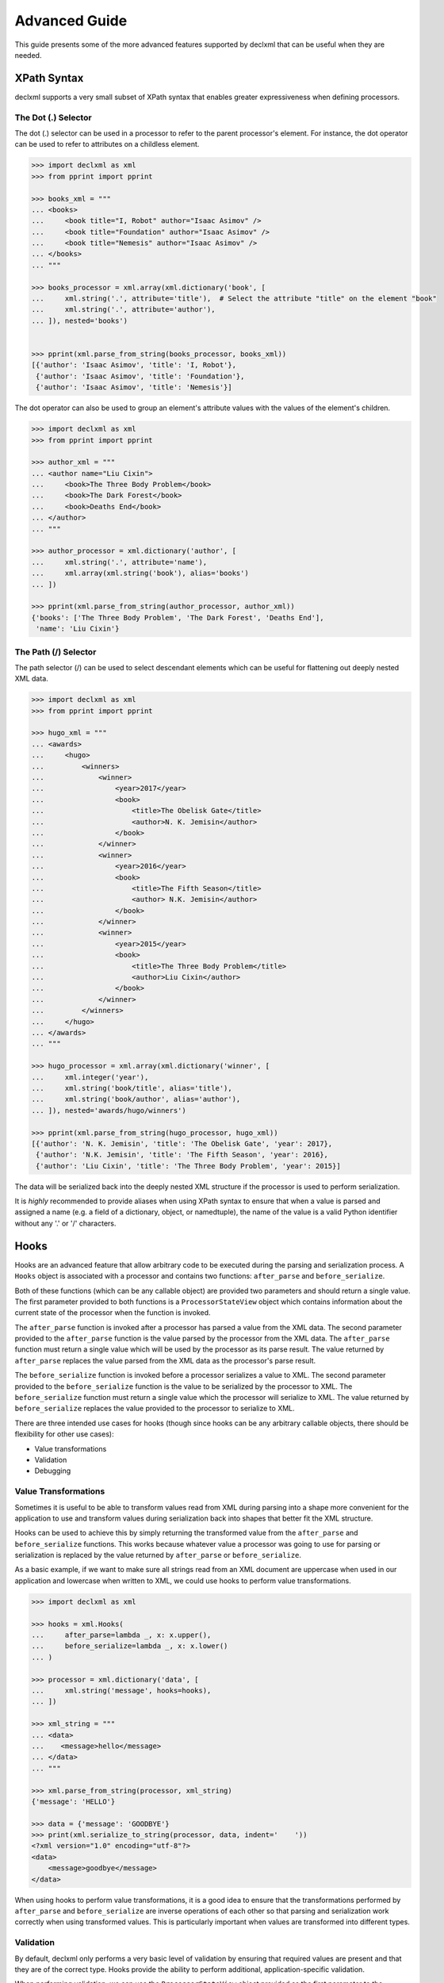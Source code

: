 Advanced Guide
==============
This guide presents some of the more advanced features supported by declxml
that can be useful when they are needed.

XPath Syntax
------------
declxml supports a very small subset of XPath syntax that enables greater
expressiveness when defining processors.

The Dot (.) Selector
""""""""""""""""""""
The dot (.) selector can be used in a processor to refer to the parent
processor's element. For instance, the dot operator can be used to refer to
attributes on a childless element.

.. sourcecode:: py

    >>> import declxml as xml
    >>> from pprint import pprint

    >>> books_xml = """
    ... <books>
    ...     <book title="I, Robot" author="Isaac Asimov" />
    ...     <book title="Foundation" author="Isaac Asimov" />
    ...     <book title="Nemesis" author="Isaac Asimov" />
    ... </books>
    ... """

    >>> books_processor = xml.array(xml.dictionary('book', [
    ...     xml.string('.', attribute='title'),  # Select the attribute "title" on the element "book"
    ...     xml.string('.', attribute='author'),
    ... ]), nested='books')


    >>> pprint(xml.parse_from_string(books_processor, books_xml))
    [{'author': 'Isaac Asimov', 'title': 'I, Robot'},
     {'author': 'Isaac Asimov', 'title': 'Foundation'},
     {'author': 'Isaac Asimov', 'title': 'Nemesis'}]



The dot operator can also be used to group an element's attribute values with
the values of the element's children.

.. sourcecode:: py

    >>> import declxml as xml
    >>> from pprint import pprint

    >>> author_xml = """
    ... <author name="Liu Cixin">
    ...     <book>The Three Body Problem</book>
    ...     <book>The Dark Forest</book>
    ...     <book>Deaths End</book>
    ... </author>
    ... """

    >>> author_processor = xml.dictionary('author', [
    ...     xml.string('.', attribute='name'),
    ...     xml.array(xml.string('book'), alias='books')
    ... ])

    >>> pprint(xml.parse_from_string(author_processor, author_xml))
    {'books': ['The Three Body Problem', 'The Dark Forest', 'Deaths End'],
     'name': 'Liu Cixin'}

The Path (/) Selector
"""""""""""""""""""""
The path selector (/) can be used to select descendant elements which can be
useful for flattening out deeply nested XML data.

.. sourcecode:: py

    >>> import declxml as xml
    >>> from pprint import pprint

    >>> hugo_xml = """
    ... <awards>
    ...     <hugo>
    ...         <winners>
    ...             <winner>
    ...                 <year>2017</year>
    ...                 <book>
    ...                     <title>The Obelisk Gate</title>
    ...                     <author>N. K. Jemisin</author>
    ...                 </book>
    ...             </winner>
    ...             <winner>
    ...                 <year>2016</year>
    ...                 <book>
    ...                     <title>The Fifth Season</title>
    ...                     <author> N.K. Jemisin</author>
    ...                 </book>
    ...             </winner>
    ...             <winner>
    ...                 <year>2015</year>
    ...                 <book>
    ...                     <title>The Three Body Problem</title>
    ...                     <author>Liu Cixin</author>
    ...                 </book>
    ...             </winner>
    ...         </winners>
    ...     </hugo>
    ... </awards>
    ... """

    >>> hugo_processor = xml.array(xml.dictionary('winner', [
    ...     xml.integer('year'),
    ...     xml.string('book/title', alias='title'),
    ...     xml.string('book/author', alias='author'),
    ... ]), nested='awards/hugo/winners')

    >>> pprint(xml.parse_from_string(hugo_processor, hugo_xml))
    [{'author': 'N. K. Jemisin', 'title': 'The Obelisk Gate', 'year': 2017},
     {'author': 'N.K. Jemisin', 'title': 'The Fifth Season', 'year': 2016},
     {'author': 'Liu Cixin', 'title': 'The Three Body Problem', 'year': 2015}]

The data will be serialized back into the deeply nested XML structure if the
processor is used to perform serialization.

It is *highly* recommended to provide aliases when using XPath syntax to ensure
that when a value is parsed and assigned a name (e.g. a field of a dictionary,
object, or namedtuple), the name of the value is a valid Python identifier
without any '.' or '/' characters.

Hooks
-----
Hooks are an advanced feature that allow arbitrary code to be executed during
the parsing and serialization process. A ``Hooks`` object is associated with a
processor and contains two functions: ``after_parse`` and ``before_serialize``.

Both of these functions (which can be any callable object) are provided two
parameters and should return a single value. The first parameter provided to
both functions is a ``ProcessorStateView`` object which contains information
about the current state of the processor when the function is invoked.

The ``after_parse`` function is invoked after a processor has parsed a value
from the XML data. The second parameter provided to the ``after_parse`` function
is the value parsed by the processor from the XML data. The ``after_parse``
function must return a single value which will be used by the processor as its
parse result. The value returned by ``after_parse`` replaces the value parsed
from the XML data as the processor's parse result.

The ``before_serialize`` function is invoked before a processor serializes a
value to XML. The second parameter provided to the ``before_serialize`` function
is the value to be serialized by the processor to XML. The ``before_serialize``
function must return a single value which the processor will serialize to XML.
The value returned by ``before_serialize`` replaces the value provided to the
processor to serialize to XML.

There are three intended use cases for hooks (though since hooks can be any
arbitrary callable objects, there should be flexibility for other use cases):

- Value transformations
- Validation
- Debugging

Value Transformations
"""""""""""""""""""""
Sometimes it is useful to be able to transform values read from XML during
parsing into a shape more convenient for the application to use and transform
values during serialization back into shapes that better fit the XML structure.

Hooks can be used to achieve this by simply returning the transformed value
from the ``after_parse`` and ``before_serialize`` functions. This works because
whatever value a processor was going to use for parsing or serialization is
replaced by the value returned by ``after_parse`` or ``before_serialize``.

As a basic example, if we want to make sure all strings read from an XML
document are uppercase when used in our application and lowercase when written
to XML, we could use hooks to perform value transformations.

.. sourcecode:: py

    >>> import declxml as xml

    >>> hooks = xml.Hooks(
    ...     after_parse=lambda _, x: x.upper(),
    ...     before_serialize=lambda _, x: x.lower()
    ... )

    >>> processor = xml.dictionary('data', [
    ...     xml.string('message', hooks=hooks),
    ... ])

    >>> xml_string = """
    ... <data>
    ...    <message>hello</message>
    ... </data>
    ... """

    >>> xml.parse_from_string(processor, xml_string)
    {'message': 'HELLO'}

    >>> data = {'message': 'GOODBYE'}
    >>> print(xml.serialize_to_string(processor, data, indent='    '))
    <?xml version="1.0" encoding="utf-8"?>
    <data>
        <message>goodbye</message>
    </data>

When using hooks to perform value transformations, it is a good idea to ensure
that the transformations performed by ``after_parse`` and ``before_serialize`` are
inverse operations of each other so that parsing and serialization work
correctly when using transformed values. This is particularly important when
values are transformed into different types.

Validation
""""""""""
By default, declxml only performs a very basic level of validation by ensuring
that required values are present and that they are of the correct type. Hooks
provide the ability to perform additional, application-specific validation.

When performing validation, we can use the ``ProcessorStateView`` object
provided as the first parameter to the ``after_parse`` and ``before_serialize``
functions. The ``ProcessorStateView`` object provides a useful method,
``raise_error``, for reporting errors. This method will raise an
application-provided exception with a custom error message and will include
information about the current state of the processor in the error message.

For example, if we want to ensure that integer values are in a specific range,
we could use hooks to perform the validation.

.. sourcecode:: py

    >>> import declxml as xml

    >>> def validate(state, value):
    ...     if value not in range(1, 4):
    ...         state.raise_error(
    ...             RuntimeError,
    ...             'Invalid value {}'.format(value)
    ...         )
    ...
    ...     # Important! Don't forget to return the value
    ...     return value

    >>> hooks = xml.Hooks(
    ...     after_parse=validate,
    ...     before_serialize=validate
    ... )

    >>> processor = xml.dictionary('data', [
    ...     xml.integer('value', hooks=hooks),
    ... ])

    >>> xml_string = """
    ... <data>
    ...     <value>567</value>
    ... </data>
    ... """

    >>> xml.parse_from_string(processor, xml_string)
    Traceback (most recent call last):
    ...
    RuntimeError: Invalid value 567 at data/value

    >>> data = {'value': -90}
    >>> xml.serialize_to_string(processor, data)
    Traceback (most recent call last):
    ...
    RuntimeError: Invalid value -90 at data/value

When using hooks for validation, it is important to remember to return the
value from the ``before_parse`` and ``after_serialize`` functions since the
processor will used the value returned by those functions as its parsing result
and the value to serialize to XML, respectively.

Debugging
"""""""""
Hooks can also be used to debug processors. We can use the
``ProcessorStateView`` object provided to the ``before_parse`` and
``after_serialize`` functions to include information about which values are
received in which locations in the XML document.

.. sourcecode:: py

    >>> import declxml as xml

    >>> def trace(state, value):
    ...     print('Got {} at {}'.format(value, state))
    ...
    ...     # Important! Don't forget to return the value
    ...     return value

    >>> hooks = xml.Hooks(
    ...     after_parse=trace,
    ...     before_serialize=trace
    ... )

    >>> processor = xml.dictionary('data', [
    ...     xml.integer('value', hooks=hooks),
    ... ], hooks=hooks)

    >>> xml_string = """
    ... <data>
    ...     <value>42</value>
    ... </data>
    ... """

    >>> xml.parse_from_string(processor, xml_string)
    Got 42 at data/value
    Got {'value': 42} at data
    {'value': 42}

    >>> data = {'value': 17}
    >>> print(xml.serialize_to_string(processor, data, indent='    '))
    Got {'value': 17} at data
    Got 17 at data/value
    <?xml version="1.0" encoding="utf-8"?>
    <data>
        <value>17</value>
    </data>
